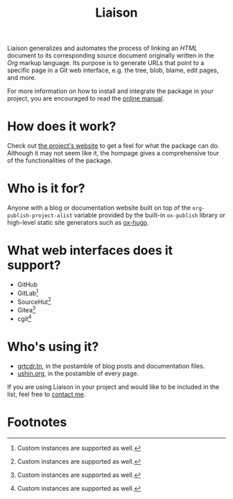 #+TITLE: Liaison

Liaison generalizes and automates the process of linking an /HTML/
document to its corresponding source document originally written in
the /Org/ markup language. Its purpose is to generate URLs that point
to a specific page in a Git web interface, e.g. the tree, blob, blame,
edit pages, and more.

For more information on how to install and integrate the package in
your project, you are encouraged to read the [[https://grtcdr.tn/liaison/manual.html][online manual]].

* How does it work?

Check out [[https://grtcdr.tn/liaison][the project's website]] to get a feel for what the package can
do. Although it may not seem like it, the hompage gives a
comprehensive tour of the functionalities of the package.

* Who is it for?

Anyone with a blog or documentation website built on top of the
=org-publish-project-alist= variable provided by the built-in
=ox-publish= library or high-level static site generators such as
[[https://ox-hugo.scripter.co/][ox-hugo]].

* What web interfaces does it support?

- GitHub
- GitLab[fn:1]
- SourceHut[fn:1]
- Gitea[fn:1]
- cgit[fn:1]

* Who's using it?

- [[https://grtcdr.tn][grtcdr.tn]], in the postamble of blog posts and documentation files.
- [[https://ushin.org][ushin.org]], in the postamble of every page.

If you are using Liaison in your project and would like to be included
in the list, feel free to [[mailto:tahaaziz.benali@esprit.tn][contact me]].

* Footnotes

[fn:1] Custom instances are supported as well.
